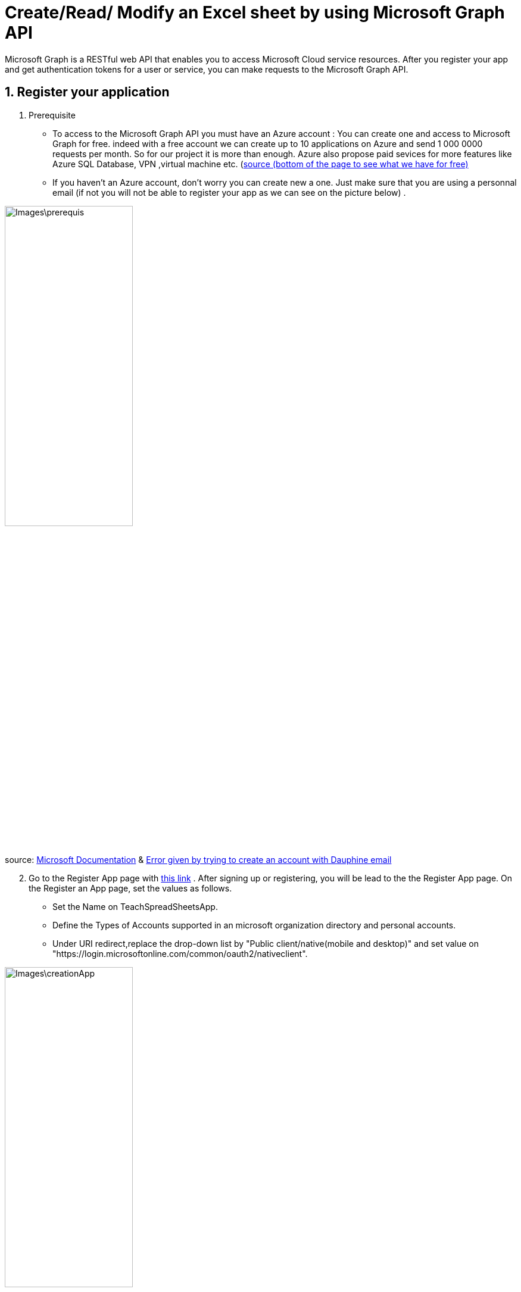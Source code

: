 = Create/Read/ Modify an Excel sheet by using Microsoft Graph API

Microsoft Graph is a RESTful web API that enables you to access Microsoft Cloud service resources. After you register your app and get authentication tokens for a user or service, you can make requests to the Microsoft Graph API.

== 1. Register your application

       1. Prerequisite
		* To access to the Microsoft Graph API you must have an Azure account : You can create one and access to Microsoft Graph for free. indeed with a free account we can create up to 10 applications on Azure and send 1 000 0000 requests per month. So for our project it is more than enough. Azure also propose paid sevices for more features like Azure SQL Database, VPN ,virtual machine etc. (https://azure.microsoft.com/fr-fr/free/?WT.mc_id=A261C142F[source (bottom of the page to see what we have for free)]
		* If you haven't an Azure account, don't worry you can create new a one. Just make sure that you are using a personnal email (if not you will not be able to register your app as we can see on the picture below) .
		
image::Images\prerequis.png[width=50%,height=50%]

source: https://docs.microsoft.com/en-us/azure/active-directory/develop/quickstart-register-app[Microsoft Documentation] & https://signup.live.com/signup?ru=https://login.live.com/oauth20_authorize.srf%3flc%3d1033%26response_type%3dcode%26client_id%3d51483342-085c-4d86-bf88-cf50c7252078%26scope%3dopenid%2bprofile%2bemail%2boffline_access%26response_mode%3dform_post%26redirect_uri%3dhttps%253a%252f%252flogin.microsoftonline.com%252fcommon%252ffederation%252foauth2%26state%3drQIIAY2TPWzjZBjH46bNtZVOVOiEbjplqBCiJHltv47tSB3y4bROYztOTRObIfJXYjv2a8dfSbxwI-MNLJxgQUyF6aYTEwtLxXDzbUwgJsTEABJpJfZbHun5P89_ef6_5_gRVSfroA4-LhN10Do1ITQgYMgaaRigBlkTrxmQtmosDW2KNA1rTpqDCgVwSIL4_eOT519_9Tr_x7z68t9ffj7DPv_mJXY0893crpthcIt96KRplLQajSiMU92v60UWP4waibtALmq4yLI3jdcY9gbDfsew272kSdIUSdM4yxAUTZM0AepiIRRqYTmq0k5FYuAIWwA0peMNlWUh9MxUDbRALPqeprSB5llLsWd5O89GCORULHhC6oJ73RlOeFzwuJ22wFVvCUSPKyRlAd_uvSe1s9Qh7ksYu4X9197RPIyDWRQm6cvyb3tSZCPe6oYI2WZav1-zUeqaeuqGaBSHkR2nrp2cQ76vBD2y2DbnkWxN2xZpIrE9gfKCk2GhOpw3pEw6zgeZOjeZ7oSZq5owEdUZrEVicLUc6D3JyARZHDW5gLDgp31WGkUxGAxgGOG8tORQPqn5HD9ObK4Ao8BVVdZXvUG-Ra6rLUYrdtMrGMczLxccEmaG0ovV_sV4QfGDy4S-WjHXdJRvlNSXhmwnuNbYLGJjVtjQjNSnWR3EGVo5yw4ly7yUd4Zt6SLzeQohL6Tl0ahzEeb62JNRECWwL027TX0wdml_vWUm25xg0htwnYqSmuTCxEq1YXQpK-tlrJhrtO2ZV5yvkcPETKyuYXSSNc1P5VQeN-Fal4S276gRf1s-_R-YQEf6wg52Z97hsmNmvSMlXCd1ZKeNV-XHYbzQkVs8BJDclYfvYmtkiR3P3GCXVhKiB2t1Fx1yraod6K5fjeJw7vr2m33sj_0PDg9Oyk9L1dJHT0C5dXh4fFK67_7ex7492GH_yc2r7559_yv3w2fnz5eT09LdQePasHhPWfn2jXM2P5NdKE-ZbB5ucZNLtvOcna5DZ9XVVyaVnFMt_EUFe1Gp3FUO-d5M5BRI_VnBvnhU-vHoHX_m7fETAhB4DcAajlcJvAWaLQJqPz0u_Qc1%26estsfed%3d1%26lw%3d1%26fl%3deasi2%26cobrandid%3ded5d1924-9524-4e70-8f68-5ee5e35afbef%26fci%3dc44b4083-3bb0-49c1-b47d-974e53cbdf3c%26mkt%3dEN-US%26uaid%3db8999c80fc764b6394fdccc52b017f9d&mkt=EN-US&uiflavor=web&lw=1&fl=easi2&cobrandid=ed5d1924-9524-4e70-8f68-5ee5e35afbef&client_id=51483342-085c-4d86-bf88-cf50c7252078&uaid=b8999c80fc764b6394fdccc52b017f9d&suc=c44b4083-3bb0-49c1-b47d-974e53cbdf3c[Error given by trying to create an account with Dauphine email]

[start=2]
       2. Go to the Register App page with https://portal.azure.com/#blade/Microsoft_AAD_IAM/ActiveDirectoryMenuBlade/RegisteredApps[this link]  .
           After signing up or registering, you will be lead to the the Register App page.
           On the Register an App page, set the values as follows.
           * Set the Name on TeachSpreadSheetsApp.
           * Define the Types of Accounts supported in an microsoft organization directory and personal accounts.
           * Under URI redirect,replace the drop-down list by "Public client/native(mobile and desktop)" and set value on "https://login.microsoftonline.com/common/oauth2/nativeclient".
          
image::Images\creationApp.PNG[width=50%,height=50%]
